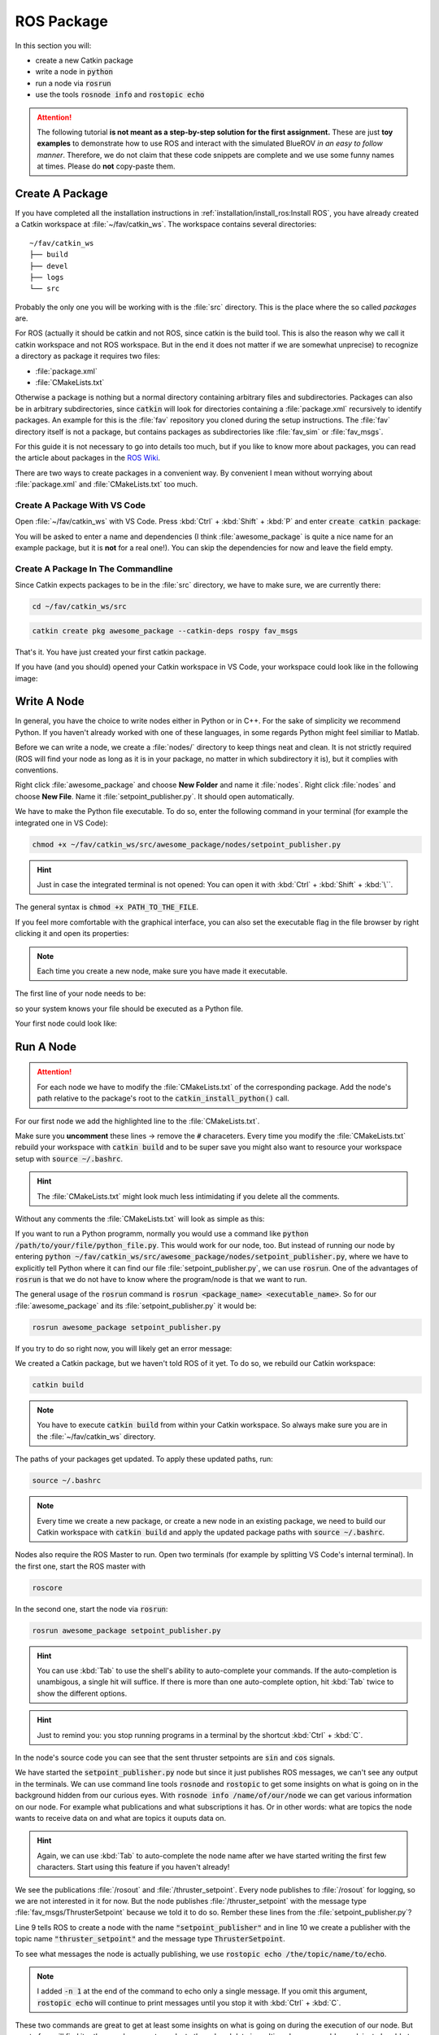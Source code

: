 ROS Package
###########

In this section you will:

* create a new Catkin package
* write a node in :code:`python`
* run a node via :code:`rosrun`
* use the tools :code:`rosnode info` and :code:`rostopic echo`

.. attention::

   The following tutorial **is not meant as a step-by-step solution for the first assignment.** These are just **toy examples** to demonstrate how to use ROS and interact with the simulated BlueROV *in an easy to follow manner*. Therefore, we do not claim that these code snippets are complete and we use some funny names at times. Please do **not** copy-paste them.



Create A Package
================

If you have completed all the installation instructions in :ref:`installation/install_ros:Install ROS`, you have already created a Catkin workspace at :file:`~/fav/catkin_ws`. The workspace contains several directories::

   ~/fav/catkin_ws
   ├── build
   ├── devel
   ├── logs
   └── src


Probably the only one you will be working with is the :file:`src` directory. This is the place where the so called *packages* are. 

For ROS (actually it should be catkin and not ROS, since catkin is the build tool. This is also the reason why we call it catkin workspace and not ROS workspace. But in the end it does not matter if we are somewhat unprecise) to recognize a directory as package it requires two files:

* :file:`package.xml`
* :file:`CMakeLists.txt`

Otherwise a package is nothing but a normal directory containing arbitrary files and subdirectories. Packages can also be in arbitrary subdirectories, since :code:`catkin` will look for directories containing a :file:`package.xml` recursively to identify packages. An example for this is the :file:`fav` repository you cloned during the setup instructions. The :file:`fav` directory itself is not a package, but contains packages as subdirectories like :file:`fav_sim` or :file:`fav_msgs`.

For this guide it is not necessary to go into details too much, but if you like to know more about packages, you can read the article about packages in the `ROS Wiki <http://wiki.ros.org/ROS/Tutorials/CreatingPackage>`_.

There are two ways to create packages in a convenient way. By convenient I mean without worrying about :file:`package.xml` and :file:`CMakeLists.txt` too much. 

Create A Package With VS Code
*****************************

Open :file:`~/fav/catkin_ws` with VS Code. Press :kbd:`Ctrl` + :kbd:`Shift` + :kbd:`P` and enter :code:`create catkin package`:

.. image:: /res/images/vscode_new_catkin_package.png

You will be asked to enter a name and dependencies (I think :file:`awesome_package` is quite a nice name for an example package, but it is **not** for a real one!). You can skip the dependencies for now and leave the field empty.

.. seealso:: For more details on dependencies see the `ROS Wiki <http://wiki.ros.org/ROS/Tutorials/CreatingPackage>`__.

Create A Package In The Commandline
***********************************

Since Catkin expects packages to be in the :file:`src` directory, we have to make sure, we are currently there:

.. code-block:: sh

   cd ~/fav/catkin_ws/src

.. code-block:: sh

   catkin create pkg awesome_package --catkin-deps rospy fav_msgs

That's it. You have just created your first catkin package.

If you have (and you should) opened your Catkin workspace in VS Code, your workspace could look like in the following image:

.. image:: /res/images/vscode_catkin_overview.png

Write A Node
============

In general, you have the choice to write nodes either in Python or in C++. For the sake of simplicity we recommend Python. If you haven't already worked with one of these languages, in some regards Python might feel similiar to Matlab.

Before we can write a node, we create a :file:`nodes/` directory to keep things neat and clean. It is not strictly required (ROS will find your node as long as it is in your package, no matter in which subdirectory it is), but it complies with conventions.

Right click :file:`awesome_package` and choose **New Folder** and name it :file:`nodes`. Right click :file:`nodes` and choose **New File**. Name it :file:`setpoint_publisher.py`. It should open automatically.

.. image:: /res/images/vscode_create_node.gif

We have to make the Python file executable. To do so, enter the following command in your terminal (for example the integrated one in VS Code):

.. code-block:: sh

   chmod +x ~/fav/catkin_ws/src/awesome_package/nodes/setpoint_publisher.py

.. hint:: Just in case the integrated terminal is not opened: You can open it with :kbd:`Ctrl` + :kbd:`Shift` + :kbd:`\``.

The general syntax is :code:`chmod +x PATH_TO_THE_FILE`.

If you feel more comfortable with the graphical interface, you can also set the executable flag in the file browser by right clicking it and open its properties:

.. image:: /res/images/executable.gif

.. note:: Each time you create a new node, make sure you have made it executable.

The first line of your node needs to be:

.. code-block:: python
   :linenos:

   #!/usr/bin/env python

so your system knows your file should be executed as a Python file.

Your first node could look like:

.. code-block:: python
   :linenos:

   #!/usr/bin/env python
   import rospy  # this is the python interface for ROS
   import math  # needed to use the trigonometric functions sin and cos
   from fav_msgs.msg import ThrusterSetpoint  # this is a ROS message class


   class MyFirstNode():
      def __init__(self):
         rospy.init_node("setpoint_publisher")
         self.setpoint_pub = rospy.Publisher("thruster_setpoint",
                                             ThrusterSetpoint,
                                             queue_size=1)

      def run(self):
         rate = rospy.Rate(30.0)

         while not rospy.is_shutdown():
               msg = ThrusterSetpoint()
               msg.header.stamp = rospy.Time.now()
               # since the bluerov has 8 thrusters, the setpoint list holds 8 values
               t = rospy.get_time()
               msg.data[0] = 0.2 * math.sin(t)
               msg.data[1] = -0.2 * math.sin(t)
               msg.data[2] = 0.2 * math.cos(t)
               msg.data[3] = -0.2 * math.cos(t)
               msg.data[4] = 0.4 * math.sin(t)
               msg.data[5] = -0.4 * math.sin(t)
               msg.data[6] = 0.4 * math.cos(t)
               msg.data[7] = -0.4 * math.cos(t)

               self.setpoint_pub.publish(msg)

               rate.sleep()


   def main():
      node = MyFirstNode()
      node.run()


   if __name__ == "__main__":
      main()


Run A Node
==========

.. attention:: For each node we have to modify the :file:`CMakeLists.txt` of the corresponding package. Add the node's path relative to the package's root to the :code:`catkin_install_python()` call.

For our first node we add the highlighted line to the :file:`CMakeLists.txt`.

.. code-block:: cmake
   :emphasize-lines: 2

   catkin_install_python(PROGRAMS
     nodes/setpoint_publisher.py
     DESTINATION ${CATKIN_PACKAGE_BIN_DESTINATION})

Make sure you **uncomment** these lines -> remove the :code:`#` characeters. Every time you modify the :file:`CMakeLists.txt` rebuild your workspace with :code:`catkin build` and to be super save you might also want to resource your workspace setup with :code:`source ~/.bashrc`.

.. hint:: The :file:`CMakeLists.txt` might look much less intimidating if you delete all the comments.

Without any comments the :file:`CMakeLists.txt` will look as simple as this:

.. code-block:: cmake
   :caption: Minimal version of CMakeLists.txt

   cmake_minimum_required(VERSION 3.0.2)
   project(awesome_package)

   find_package(catkin REQUIRED)

   catkin_package()

   include_directories()

   catkin_install_python(PROGRAMS
   nodes/setpoint_publisher.py
   DESTINATION ${CATKIN_PACKAGE_BIN_DESTINATION}
   )

If you want to run a Python programm, normally you would use a command like :code:`python /path/to/your/file/python_file.py`. This would work for our node, too. But instead of running our node by entering :code:`python ~/fav/catkin_ws/src/awesome_package/nodes/setpoint_publisher.py`, where we have to explicitly tell Python where it can find our file :file:`setpoint_publisher.py`, we can use :code:`rosrun`. One of the advantages of :code:`rosrun` is that we do not have to know where the program/node is that we want to run. 

The general usage of the :code:`rosrun` command is :code:`rosrun <package_name> <executable_name>`. So for our :file:`awesome_package` and its :file:`setpoint_publisher.py` it would be:

.. code-block:: sh

   rosrun awesome_package setpoint_publisher.py

If you try to do so right now, you will likely get an error message:

.. asciinema:: /res/asciinema/rosrun_fail.cast
   :speed: 2
   :start-at: 1
   :idle-time-limit: 1
   :poster: npt:0:01

We created a Catkin package, but we haven't told ROS of it yet. To do so, we rebuild our Catkin workspace:

.. code-block:: sh

   catkin build

.. note:: You have to execute :code:`catkin build` from within your Catkin workspace. So always make sure you are in the :file:`~/fav/catkin_ws` directory.

.. asciinema:: /res/asciinema/catkin_build.cast
   :speed: 2
   :start-at: 1
   :idle-time-limit: 1
   :poster: npt:0:01

The paths of your packages get updated. To apply these updated paths, run:

.. code-block:: sh

   source ~/.bashrc

.. note:: Every time we create a new package, or create a new node in an existing package, we need to build our Catkin workspace with :code:`catkin build` and apply the updated package paths with :code:`source ~/.bashrc`. 

Nodes also require the ROS Master to run. Open two terminals (for example by splitting VS Code's internal terminal). In the first one, start the ROS master with 

.. code-block:: sh

   roscore

In the second one, start the node via :code:`rosrun`:

.. code-block:: sh

   rosrun awesome_package setpoint_publisher.py

.. image:: /res/images/rosrun_setpoint_publisher.gif

.. hint:: You can use :kbd:`Tab` to use the shell's ability to auto-complete your commands. If the auto-completion is unambigous, a single hit will suffice. If there is more than one auto-complete option, hit :kbd:`Tab` twice to show the different options. 

.. hint:: Just to remind you: you stop running programs in a terminal by the shortcut :kbd:`Ctrl` + :kbd:`C`.

In the node's source code you can see that the sent thruster setpoints are :code:`sin` and :code:`cos` signals.

We have started the :code:`setpoint_publisher.py` node but since it just publishes ROS messages, we can't see any output in the terminals. We can use command line tools :code:`rosnode` and :code:`rostopic` to get some insights on what is going on in the background hidden from our curious eyes. With :code:`rosnode info /name/of/our/node` we can get various information on our node. For example what publications and what subscriptions it has. Or in other words: what are topics the node wants to receive data on and what are topics it ouputs data on.

.. asciinema:: /res/asciinema/rosnode_info.cast
   :speed: 2
   :start-at: 1
   :idle-time-limit: 1
   :poster: npt:0:01

.. hint:: Again, we can use :kbd:`Tab` to auto-complete the node name after we have started writing the first few characters. Start using this feature if you haven't already! 

We see the publications :file:`/rosout` and :file:`/thruster_setpoint`. Every node publishes to :file:`/rosout` for logging, so we are not interested in it for now. But the node publishes :file:`/thruster_setpoint` with the message type :file:`fav_msgs/ThrusterSetpoint` because we told it to do so. Rember these lines from the :file:`setpoint_publisher.py`?

.. code-block:: python
   :lineno-start: 9
   :linenos:

      rospy.init_node("setpoint_publisher")
      self.setpoint_pub = rospy.Publisher("thruster_setpoint",
                                          ThrusterSetpoint,
                                          queue_size=1)

Line 9 tells ROS to create a node with the name :code:`"setpoint_publisher"` and in line 10 we create a publisher with the topic name :code:`"thruster_setpoint"` and the message type :code:`ThrusterSetpoint`.

To see what messages the node is actually publishing, we use :code:`rostopic echo /the/topic/name/to/echo`.

.. asciinema:: /res/asciinema/rostopic_echo.cast
   :speed: 2
   :start-at: 1
   :idle-time-limit: 1
   :poster: npt:0:01

.. note:: I added :code:`-n 1` at the end of the command to echo only a single message. If you omit this argument, :code:`rostopic echo` will continue to print messages until you stop it with :kbd:`Ctrl` + :kbd:`C`. 

These two commands are great to get at least some insights on what is going on during the execution of our node. But most of us will find it rather cumbersome to evaluate the echoed data in realtime. I mean, would you claim to be able to see that the echoed data is actually the output of a sine function? So some proper plotting tool might come in handy here.

We can use :code:`rqt_multiplot` to visualize the data. The following screenshot shows the thruster setpoints for the first two motors.

.. image:: /res/images/rqt_multiplot.png

General information to :code:`rqt_multiplot` can be found in the `ROS Wiki <http://wiki.ros.org/rqt_multiplot>`__ and some step-by-step instructions in the section :ref:`tutorials/rqt_multiplot:RQt Multiplot`.
